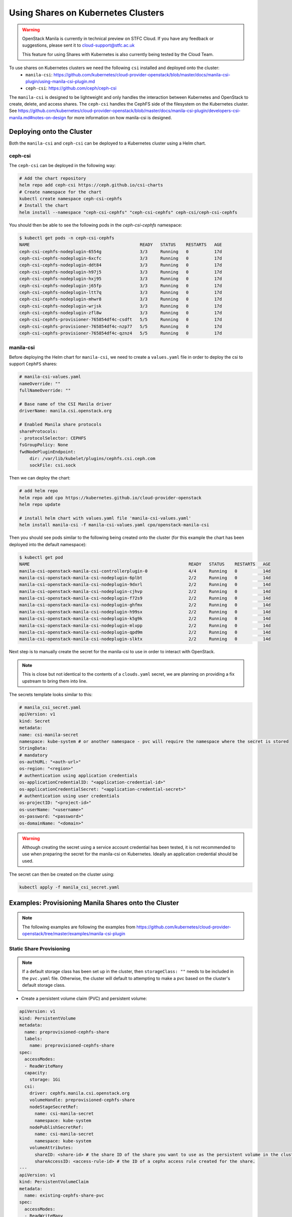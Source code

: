 Using Shares on Kubernetes Clusters
######################################

.. warning::

    OpenStack Manila is currently in technical preview on STFC Cloud. If you have any feedback or suggestions, please sent it to cloud-support@stfc.ac.uk

    This feature for using Shares with Kubernetes is also currently being tested by the Cloud Team.


To use shares on Kubernetes clusters we need the following ``csi`` installed and deployed onto the cluster:
    - ``manila-csi``: https://github.com/kubernetes/cloud-provider-openstack/blob/master/docs/manila-csi-plugin/using-manila-csi-plugin.md

    - ``ceph-csi``: https://github.com/ceph/ceph-csi

The ``manila-csi`` is designed to be lightweight and only handles the interaction between Kubernetes and OpenStack to create, delete, and access shares. 
The ``ceph-csi`` handles the CephFS side of the filesystem on the Kubernetes cluster. See https://github.com/kubernetes/cloud-provider-openstack/blob/master/docs/manila-csi-plugin/developers-csi-manila.md#notes-on-design  for more information on how manila-csi is designed.

Deploying onto the Cluster 
-----------------------------
Both the ``manila-csi`` and ``ceph-csi`` can be deployed to a Kubernetes cluster using a Helm chart. 

ceph-csi
~~~~~~~~~~~

The ``ceph-csi`` can be deployed in the following way:

.. code-block:: bash 

    # Add the chart repository 
    helm repo add ceph-csi https://ceph.github.io/csi-charts
    # Create namespace for the chart
    kubectl create namespace ceph-csi-cephfs
    # Install the chart
    helm install --namespace "ceph-csi-cephfs" "ceph-csi-cephfs" ceph-csi/ceph-csi-cephfs


You should then be able to see the following pods in the `ceph-csi-cephfs` namespace:

.. code-block:: bash 

    $ kubectl get pods -n ceph-csi-cephfs
    NAME                                           READY   STATUS    RESTARTS   AGE
    ceph-csi-cephfs-nodeplugin-6554g               3/3     Running   0          17d
    ceph-csi-cephfs-nodeplugin-6xcfc               3/3     Running   0          17d
    ceph-csi-cephfs-nodeplugin-ddt84               3/3     Running   0          17d
    ceph-csi-cephfs-nodeplugin-h97j5               3/3     Running   0          17d
    ceph-csi-cephfs-nodeplugin-hxj95               3/3     Running   0          17d
    ceph-csi-cephfs-nodeplugin-j65fp               3/3     Running   0          17d
    ceph-csi-cephfs-nodeplugin-ltt7q               3/3     Running   0          17d
    ceph-csi-cephfs-nodeplugin-mhwr8               3/3     Running   0          17d
    ceph-csi-cephfs-nodeplugin-wrjsk               3/3     Running   0          17d
    ceph-csi-cephfs-nodeplugin-zfl8w               3/3     Running   0          17d
    ceph-csi-cephfs-provisioner-765854df4c-csdft   5/5     Running   0          17d
    ceph-csi-cephfs-provisioner-765854df4c-nzp77   5/5     Running   0          17d
    ceph-csi-cephfs-provisioner-765854df4c-qznz4   5/5     Running   0          17d



manila-csi
~~~~~~~~~~~~~~~~~~

Before deploying the Helm chart for ``manila-csi``, we need to create a ``values.yaml`` file in order to deploy 
the csi to support ``CephFS`` shares:

.. code-block:: yaml

    # manila-csi-values.yaml
    nameOverride: ""
    fullNameOverride: ""

    # Base name of the CSI Manila driver
    driverName: manila.csi.openstack.org

    # Enabled Manila share protocols
    shareProtocols:
    - protocolSelector: CEPHFS
    fsGroupPolicy: None
    fwdNodePluginEndpoint:
        dir: /var/lib/kubelet/plugins/cephfs.csi.ceph.com
        sockFile: csi.sock

Then we can deploy the chart: 

.. code-block:: bash 

    # add helm repo
    helm repo add cpo https://kubernetes.github.io/cloud-provider-openstack
    helm repo update

    # install helm chart with values.yaml file 'manila-csi-values.yaml'
    helm install manila-csi -f manila-csi-values.yaml cpo/openstack-manila-csi

Then you should see pods similar to the following being created onto the cluster (for this example the chart has been deployed into the default namespace):

.. code-block:: bash 

    $ kubectl get pod
    NAME                                                              READY   STATUS    RESTARTS   AGE
    manila-csi-openstack-manila-csi-controllerplugin-0                4/4     Running   0          14d
    manila-csi-openstack-manila-csi-nodeplugin-6plbt                  2/2     Running   0          14d
    manila-csi-openstack-manila-csi-nodeplugin-9dxrl                  2/2     Running   0          14d
    manila-csi-openstack-manila-csi-nodeplugin-cjhvp                  2/2     Running   0          14d
    manila-csi-openstack-manila-csi-nodeplugin-f72s9                  2/2     Running   0          14d
    manila-csi-openstack-manila-csi-nodeplugin-ghfmx                  2/2     Running   0          14d
    manila-csi-openstack-manila-csi-nodeplugin-h99sx                  2/2     Running   0          14d
    manila-csi-openstack-manila-csi-nodeplugin-k5g9k                  2/2     Running   0          14d
    manila-csi-openstack-manila-csi-nodeplugin-mlvpp                  2/2     Running   0          14d
    manila-csi-openstack-manila-csi-nodeplugin-qpd9m                  2/2     Running   0          14d
    manila-csi-openstack-manila-csi-nodeplugin-slktx                  2/2     Running   0          14d

Next step is to manually create the secret for the manila-csi to use in order to interact with OpenStack.

.. note::

  This is close but not identical to the contents of a ``clouds.yaml`` secret, we are planning on providing a fix upstream to bring them into line.


The secrets template looks similar to this:

.. code-block:: yaml 

    # manila_csi_secret.yaml
    apiVersion: v1
    kind: Secret
    metadata:
    name: csi-manila-secret
    namespace: kube-system # or another namespace - pvc will require the namespace where the secret is stored
    StringData:
    # mandatory
    os-authURL: "<auth-url>"
    os-region: "<region>"
    # authentication using application credentials
    os-applicationCredentialID: "<application-credential-id>"
    os-applicationCredentialSecret: "<application-credential-secret>"
    # authentication using user credentials  
    os-projectID: "<project-id>"
    os-userName: "<username>"
    os-password: "<password>"
    os-domainName: "<domain>"

.. warning:: 

    Although creating the secret using a service account credential has been tested, it is not recommended to use when preparing the secret for the manila-csi on Kubernetes. 
    Ideally an application credential should be used. 

The secret can then be created on the cluster using:

.. code-block:: bash 

    kubectl apply -f manila_csi_secret.yaml


Examples: Provisioning Manila Shares onto the Cluster
---------------------------------------------------------

.. note::

    The following examples are following the examples from https://github.com/kubernetes/cloud-provider-openstack/tree/master/examples/manila-csi-plugin


Static Share Provisioning 
~~~~~~~~~~~~~~~~~~~~~~~~~~~

.. note::

    If a default storage class has been set up in the cluster, then ``storageClass: ""`` needs to be included in the ``pvc.yaml`` file. 
    Otherwise, the cluster will default to attempting to make a pvc based on the cluster's default storage class.

- Create a persistent volume claim (PVC) and persistent volume:

.. code-block:: yaml 

    apiVersion: v1
    kind: PersistentVolume
    metadata:
      name: preprovisioned-cephfs-share
      labels:
        name: preprovisioned-cephfs-share
    spec:
      accessModes:
      - ReadWriteMany
      capacity:
        storage: 1Gi
      csi:
        driver: cephfs.manila.csi.openstack.org
        volumeHandle: preprovisioned-cephfs-share
        nodeStageSecretRef:
          name: csi-manila-secret
          namespace: kube-system
        nodePublishSecretRef:
          name: csi-manila-secret
          namespace: kube-system
        volumeAttributes:
          shareID: <share-id> # the share ID of the share you want to use as the persistent volume in the cluster
          shareAccessID: <access-rule-id> # the ID of a cephx access rule created for the share.
    ---
    apiVersion: v1
    kind: PersistentVolumeClaim
    metadata:
      name: existing-cephfs-share-pvc
    spec:
      accessModes:
      - ReadWriteMany
      storageClassName: "" # to override any default storageclass in cluster
      resources:
        requests:
          storage: 1Gi
      selector:
        matchExpressions:
        - key: name
          operator: In
          values: ["preprovisioned-cephfs-share"]

.. note::

  The ID of access rules for a specific share can be found using ``manila access-list <share-name/ID>``. 
  This will list all the access rules for a given share and include the ID for each rule.
  Access rules can be managed in the web UI or using the CLI. For more information on 
  how to create a access rule using the CLI, see https://stfc-cloud-docs.readthedocs.io/en/latest/Manila/usage.html#add-access-rule-through-cli
  

You should be able to create the persistent volume claim created successfully here:

.. code-block:: bash 

  $ kubectl apply -f pvc_pv.yaml

  $ kubectl get pvc
  
  NAME                              STATUS    VOLUME                                     CAPACITY   ACCESS MODES   STORAGECLASS        AGE
  existing-cephfs-share-pvc         Bound     preprovisioned-cephfs-share                1Gi        RWX                                19h

  kubectl describe pvc existing-cephfs-share-pvc


  $ kubectl describe pvc existing-cephfs-share-pvc
  Name:          existing-cephfs-share-pvc
  Namespace:     default
  StorageClass:
  Status:        Bound
  Volume:        preprovisioned-cephfs-share
  Labels:        <none>
  Annotations:   pv.kubernetes.io/bind-completed: yes
                 pv.kubernetes.io/bound-by-controller: yes
  Finalizers:    [kubernetes.io/pvc-protection]
  Capacity:      1Gi
  Access Modes:  RWX
  VolumeMode:    Filesystem
  Used By:       existing-cephfs-share-pod
  Events:        <none>

  $ kubectl get pv
  NAME                                       CAPACITY   ACCESS MODES   RECLAIM POLICY   STATUS   CLAIM                                STORAGECLASS        REASON   AGE
  preprovisioned-cephfs-share                1Gi        RWX            Retain           Bound    default/existing-cephfs-share-pvc                                 19h

  $ kubectl describe pv preprovisioned-cephfs-share
  Name:            preprovisioned-cephfs-share
  Labels:          name=preprovisioned-cephfs-share
  Annotations:     pv.kubernetes.io/bound-by-controller: yes
  Finalizers:      [kubernetes.io/pv-protection]
  StorageClass:
  Status:          Bound
  Claim:           default/existing-cephfs-share-pvc
  Reclaim Policy:  Retain
  Access Modes:    RWX
  VolumeMode:      Filesystem
  Capacity:        1Gi
  Node Affinity:   <none>
  Message:
  Source:
      Type:              CSI (a Container Storage Interface (CSI) volume source)
      Driver:            cephfs.manila.csi.openstack.org
      FSType:
      VolumeHandle:      preprovisioned-cephfs-share
      ReadOnly:          false
      VolumeAttributes:      shareAccessID=SHARE_ACCESS_RULE_ID
                             shareID=SHARE_ID
  Events:                <none>


Dynamic Share Provisioning
~~~~~~~~~~~~~~~~~~~~~~~~~~~~

Shares can also be created on demand and attached to specific pods. 

First, a storage class needs to be created:

.. code-block:: yaml 

  apiVersion: storage.k8s.io/v1
  kind: StorageClass
  metadata:
    name: csi-manila-cephfs
  provisioner: cephfs.manila.csi.openstack.org
  allowVolumeExpansion: true
  parameters:
    # Manila share type
    type: cephfs

    csi.storage.k8s.io/provisioner-secret-name: csi-manila-secret
    csi.storage.k8s.io/provisioner-secret-namespace: kube-system
    csi.storage.k8s.io/controller-expand-secret-name: csi-manila-secret
    csi.storage.k8s.io/controller-expand-secret-namespace: kube-system
    csi.storage.k8s.io/node-stage-secret-name: csi-manila-secret
    csi.storage.k8s.io/node-stage-secret-namespace: kube-system
    csi.storage.k8s.io/node-publish-secret-name: csi-manila-secret
    csi.storage.k8s.io/node-publish-secret-namespace: kube-system

Then the storage class can be created from this template using:

.. code-block:: bash 

  kubectl apply -f storageclass.yaml 

Next, a persistent volume claim needs to be created in order to define the size of the share and the access mode.

.. code-block:: yaml 

  apiVersion: v1
  kind: PersistentVolumeClaim
  metadata:
    name: new-cephfs-share-pvc
  spec:
    accessModes:
      - ReadWriteMany
    resources:
      requests:
        storage: 1Gi
    storageClassName: csi-manila-cephfs

To create the pvc: 

.. code-block:: bash 

  kubectl apply -f dynamic_pvc.yaml 

Then, for example, if we want to have an nginx pod spun up with a new share attached we can use the following template:

.. code-block:: yaml 

  apiVersion: v1
  kind: Pod
  metadata:
    name: new-cephfs-share-pod
  spec:
    containers:
      - name: web-server
        image: nginx
        imagePullPolicy: IfNotPresent
        volumeMounts:
          - name: mypvc
            mountPath: /var/lib/www
    volumes:
      - name: mypvc
        persistentVolumeClaim:
          claimName: new-cephfs-share-pvc
          readOnly: false

Then we can create the pod and inspect it:

.. code-block:: bash 

  $ kubectl apply -f pod.yaml

  $ kubectl describe pod new-cephfs-share-pod
  Name:             new-cephfs-share-pod
  Namespace:        default
  Priority:         0
  Service Account:  default
  Node:             cloud-dev-md-nano-fxhmg/10.6.0.204
  Start Time:       Thu, 02 Feb 2023 14:21:56 +0000
  Labels:           <none>
  Annotations:      cni.projectcalico.org/containerID: d0741d0c1f5b8c4733c3a7c090dbaef9e6875508ab074c36cc671bfa51479494
                    cni.projectcalico.org/podIP: 192.168.232.10/32
                    cni.projectcalico.org/podIPs: 192.168.232.10/32
  Status:           Running
  IP:               192.168.232.10
  IPs:
    IP:  192.168.232.10
  Containers:
    web-server:
      Container ID:   containerd://12a76ece022f9cbc45b6d9af3e2c0efa38dafb4734a52dcdbceaa4f63caf174e
      Image:          nginx
      Image ID:       docker.io/library/nginx@sha256:b8f2383a95879e1ae064940d9a200f67a6c79e710ed82ac42263397367e7cc4e
      Port:           <none>
      Host Port:      <none>
      State:          Running
        Started:      Thu, 02 Feb 2023 14:22:10 +0000
      Ready:          True
      Restart Count:  0
      Environment:    <none>
      Mounts:
        /var/lib/www from mypvc (rw)
        /var/run/secrets/kubernetes.io/serviceaccount from kube-api-access-6l758 (ro)
  Conditions:
    Type              Status
    Initialized       True
    Ready             True
    ContainersReady   True
    PodScheduled      True
  Volumes:
    mypvc:
      Type:       PersistentVolumeClaim (a reference to a PersistentVolumeClaim in the same namespace)
      ClaimName:  new-cephfs-share-pvc
      ReadOnly:   false
    kube-api-access-6l758:
      Type:                    Projected (a volume that contains injected data from multiple sources)
      TokenExpirationSeconds:  3607
      ConfigMapName:           kube-root-ca.crt
      ConfigMapOptional:       <nil>
      DownwardAPI:             true
  QoS Class:                   BestEffort
  Node-Selectors:              <none>
  Tolerations:                 node.kubernetes.io/not-ready:NoExecute op=Exists for 300s
                               node.kubernetes.io/unreachable:NoExecute op=Exists for 300s
  Events:                      <none>

In the OpenStack project where the application credential was created for, we should now see a new share has been created with a cephx access rule.